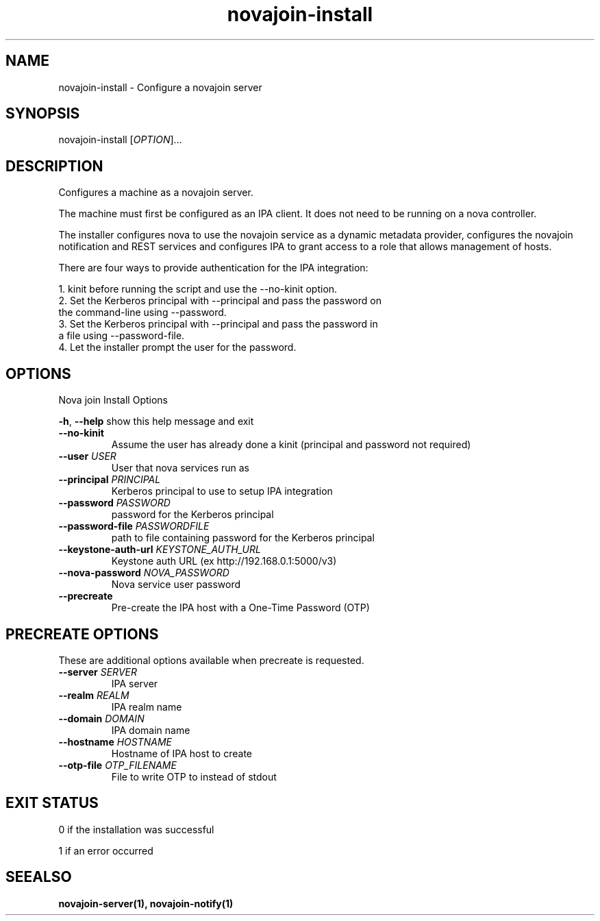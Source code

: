 .TH "novajoin-install" "1" "Aug 16 2016" "novajoin" "novajoin Manual Pages"
.SH "NAME"
novajoin\-install \- Configure a novajoin server
.SH "SYNOPSIS"
novajoin\-install [\fIOPTION\fR]...

.SH "DESCRIPTION"
Configures a machine as a novajoin server. 

The machine must first be configured as an IPA client. It does not need to be running on a nova controller.

The installer configures nova to use the novajoin service as a dynamic metadata provider, configures the novajoin notification and REST services and configures IPA to grant access to a role that allows management of hosts.

There are four ways to provide authentication for the IPA integration:

1. kinit before running the script and use the \-\-no\-kinit option.
.TP
2. Set the Kerberos principal with \-\-principal and pass the password on the command-line using \-\-password.
.TP
3. Set the Kerberos principal with \-\-principal and pass the password in a file using \-\-password\-file.
.TP
4. Let the installer prompt the user for the password.
.SH "OPTIONS"
Nova join Install Options

\fB\-h\fR, \fB\-\-help\fR
show this help message and exit
.TP
.TP
\fB\-\-no\-kinit\fR
Assume the user has already done a kinit (principal and password not required)
.TP
\fB\-\-user\fR \fIUSER\fR
User that nova services run as
.TP
\fB\-\-principal\fR \fIPRINCIPAL\fR
Kerberos principal to use to setup IPA integration
.TP
\fB\-\-password\fR \fIPASSWORD\fR
password for the Kerberos principal
.TP
\fB\-\-password\-file\fR \fIPASSWORDFILE\fR
path to file containing password for the Kerberos principal
.TP
\fB\-\-keystone\-auth-url\fR \fIKEYSTONE_AUTH_URL\fR
Keystone auth URL (ex http://192.168.0.1:5000/v3)
.TP
\fB\-\-nova\-password\fR \fINOVA_PASSWORD\fR
Nova service user password
.TP
\fB\-\-precreate\fR
Pre-create the IPA host with a One-Time Password (OTP)
.SH "PRECREATE OPTIONS"
These are additional options available when precreate is requested.
.TP
\fB\-\-server\fR \fISERVER\fR
IPA server
.TP
\fB\-\-realm\fR \fIREALM\fR
IPA realm name
.TP
\fB\-\-domain\fR \fIDOMAIN\fR
IPA domain name
.TP
\fB\-\-hostname\fR \fIHOSTNAME\fR
Hostname of IPA host to create
.TP
\fB\-\-otp-file\fR \fIOTP_FILENAME\fR
File to write OTP to instead of stdout
.SH "EXIT STATUS"
0 if the installation was successful

1 if an error occurred
.SH "SEEALSO"
.BR novajoin\-server(1), 
.BR novajoin\-notify(1)
